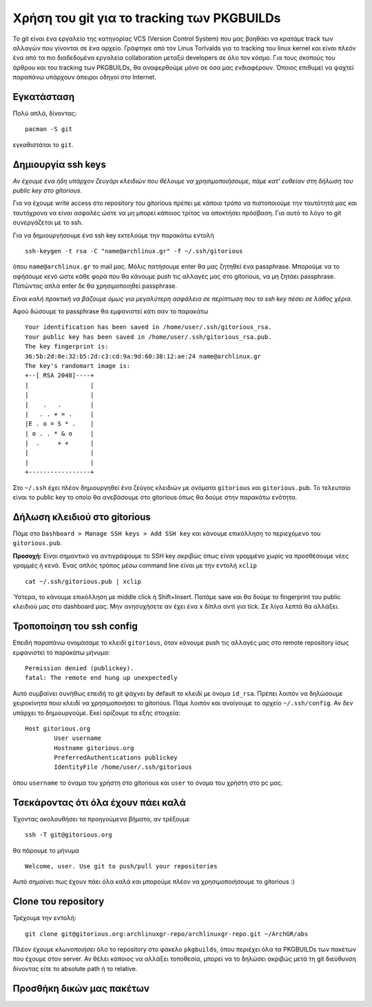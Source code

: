 ===========================================
Χρήση του git για το tracking των PKGBUILDs
===========================================

Το git είναι ένα εργαλείο της κατηγορίας VCS (Version Control System) που μας βοηθάει να κρατάμε track των αλλαγών που γίνονται σε ένα αρχείο. Γράφτηκε από τον Linus Torlvalds για το tracking του linux kernel και είναι πλεόν ένα από τα πιο διαδεδομένα εργαλεία collaboration μεταξύ developers σε όλο τον κόσμο. Για τους σκοπούς του άρθρου και του tracking των PKGBUILDs, θα αναφερθούμε μόνο σε όσα μας ενδιαφέρουν. Όποιος επιθυμεί να ψαχτεί παραπάνω υπάρχουν άπειροι οδηγοί στο Internet.

Εγκατάσταση
-----------
Πολύ απλά, δίνοντας:: 

	pacman -S git

εγκαθιστάται το ``git``.

Δημιουργία ssh keys
-------------------
*Αν έχουμε ένα ήδη υπάρχον ζευγάρι κλειδιών που θέλουμε να χρησιμοποιήσουμε, πάμε κατ' ευθείαν στη δήλωση του public key στο gitorious.*

Για να έχουμε write access στο repository του gitorious πρέπει με κάποιο τρόπο να πιστοποιούμε την ταυτότητά μας και ταυτόχρονα να είναι ασφαλές ώστε να μη μπορεί κάποιος τρίτος να αποκτήσει πρόσβαση. Για αυτό το λόγο το git συνεργάζεται με το ssh. 

Για να δημιουργήσουμε ένα ssh key εκτελούμε την παρακάτω εντολή ::

	ssh-keygen -t rsa -C "name@archlinux.gr" -f ~/.ssh/gitorious

όπου ``name@archlinux.gr`` το mail μας. Μόλις πατήσουμε enter θα μας ζητηθεί ένα passphrase. Μπορούμε να το αφήσουμε κενό ώστε κάθε φορά που θα κάνουμε push τις αλλαγές μας στο gitorious, να μη ζητάει passphrase. Πατώντας απλά enter δε θα χρησιμοποιηθεί passphrase.

*Eίναι καλή πρακτική να βάζουμε όμως για μεγαλύτερη ασφάλεια σε περίπτωση που το ssh key πέσει σε λάθος χέρια.*

Αφού δώσουμε το passphrase θα εμφανιστεί κάτι σαν το παρακάτω ::

	Your identification has been saved in /home/user/.ssh/gitorious_rsa.
	Your public key has been saved in /home/user/.ssh/gitorious_rsa.pub.
	The key fingerprint is:
	36:5b:2d:0e:32:b5:2d:c3:cd:9a:9d:60:38:12:ae:24 name@archlinux.gr
	The key's randomart image is:
	+--[ RSA 2048]----+
	|                 |
	|                 |
	|    .   .        |
	|   . . + = .     |
	|E . o = S * .    |
	| o . . * & o     |
	|  .     + +      |
	|                 |
	|                 |
	+-----------------+

Στο ``~/.ssh`` έχει πλέον δημιουργηθεί ένα ζεύγος κλειδιών με ονόματα ``gitorious`` και ``gitorious.pub``. Το τελευταίο είναι το public key το οποίο θα ανεβάσουμε στο gitorious όπως θα δούμε στην παρακάτω ενότητα.

Δήλωση κλειδιού στο gitorious
-----------------------------

Πάμε στο ``Dashboard > Manage SSH keys > Add SSH key`` και κάνουμε επικόλληση το περιεχόμενο του ``gitorious.pub``. 

.. image:: gitorious.png
	:width: 520pt

**Προσοχή:** Είναι σημαντικό να αντιγράψουμε το SSH key ακριβώς όπως είναι γραμμένο χωρίς να προσθέσουμε νέες γραμμές ή κενά. Ένας απλός τρόπος μέσω command line είναι με την εντολή ``xclip`` ::
	
	cat ~/.ssh/gitorious.pub | xclip

Ύστερα, το κάνουμε επικόλληση με middle click ή Shift+Insert. Πατάμε save και θα δούμε το fingerprint του public κλειδιού μας στο dashboard μας. Μην ανησυχήσετε αν έχει ένα ``x`` δίπλα αντί για tick. Σε λίγα λεπτά θα αλλάξει.

Τροποποίηση του ssh config
--------------------------

Επειδή παραπάνω ονομάσαμε το κλειδί ``gitorious``, όταν κάνουμε push τις αλλαγές μας στο remote repository ίσως εμφανιστεί το παρακάτω μήνυμα\: ::
	
	Permission denied (publickey).
	fatal: The remote end hung up unexpectedly

Αυτό συμβαίνει συνήθως επειδή το git ψάχνει by default το κλειδί με όνομα ``id_rsa``. Πρέπει λοιπόν να δηλώσουμε χειροκίνητα ποιο κλειδί να χρησιμοποιήσει το gitorious. 
Πάμε λοιπόν και ανοίγουμε το αρχείο ``~/.ssh/config``. Αν δεν υπάρχει το δημιουργούμε. Εκεί ορίζουμε τα εξής στοιχεία\:  ::

	Host gitorious.org
		User username
		Hostname gitorious.org
		PreferredAuthentications publickey
		IdentityFile /home/user/.ssh/gitorious

όπου ``username`` το όναμα του χρήστη στο gitorious και ``user`` το όνομα του χρήστη στο pc μας. 

Τσεκάροντας ότι όλα έχουν πάει καλά
-----------------------------------

Έχοντας ακολουθήσει τα προηγούμενα βήματα, αν τρέξουμε  ::

	ssh -T git@gitorious.org

θα πάρουμε το μήνυμα ::

	Welcome, user. Use git to push/pull your repositories

Αυτό σημαίνει πως έχουν πάει όλα καλά και μπορούμε πλέον να χρησιμοποιήσουμε το gitorious :)

Clone του repository
--------------------

Τρέχουμε την εντολή::
	
	git clone git@gitorious.org:archlinuxgr-repo/archlinuxgr-repo.git ~/ArchGR/abs

Πλέον έχουμε *κλωνοποιήσει* όλο το repository στο φάκελο ``pkgbuilds``, όπου περιέχει όλα τα PKGBUILDs των πακέτων που έχουμε στον server. Αν θέλει κάποιος να αλλάξει τοποθεσία, μπορεί να το δηλώσει ακριβώς μετά τη git διεύθυνση δίνοντας είτε το absolute path ή το relative. 

Προσθήκη δικών μας πακέτων
--------------------------


